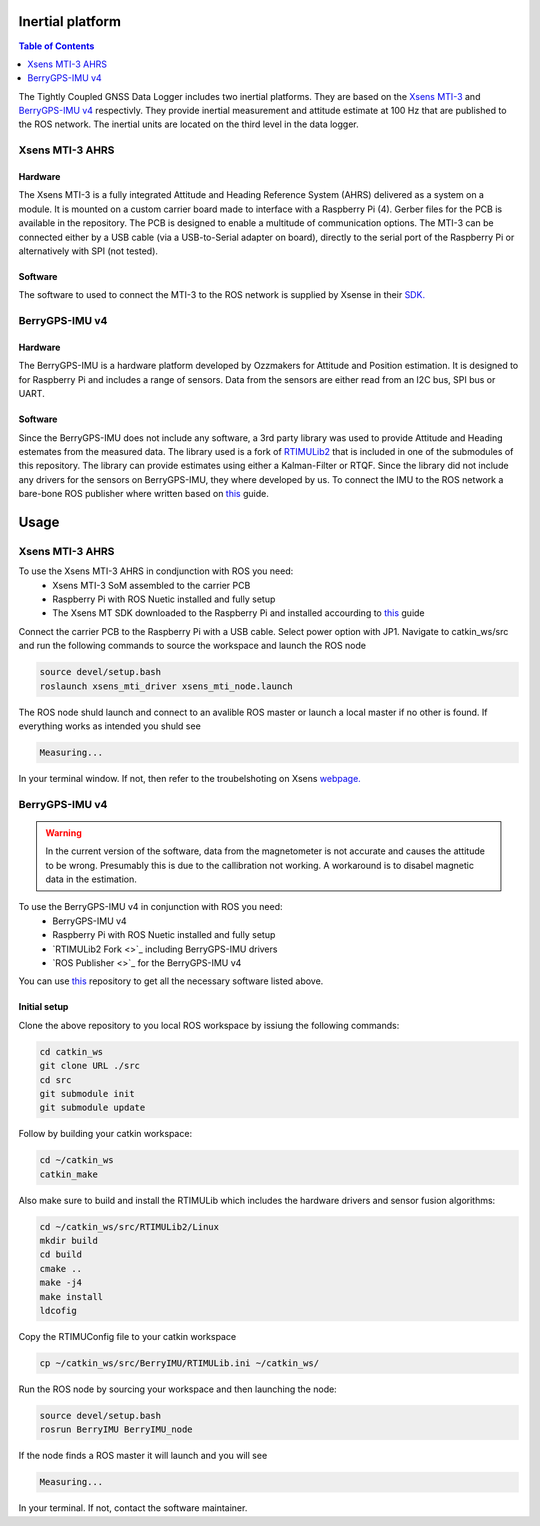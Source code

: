 Inertial platform
=========================
.. contents:: Table of Contents
	:depth: 1
	:local:

The Tightly Coupled GNSS Data Logger includes two inertial platforms. They are
based on the `Xsens
MTI-3 <https://www.movella.com/products/sensor-modules/xsens-mti-3-ahrs>`_ and
`BerryGPS-IMU v4 <https://ozzmaker.com/product/berrygps-imu/>`_ respectivly. They
provide inertial measurement and attitude estimate at 100 Hz that are published
to the ROS network. The inertial units are located on the third level in the
data logger.

Xsens MTI-3 AHRS
----------------
Hardware
^^^^^^^^^^^^^^
The Xsens MTI-3 is a fully integrated Attitude and Heading Reference System 
(AHRS) delivered as a system on a module. It is mounted on a custom carrier
board made to interface with a Raspberry Pi (4). Gerber files for the PCB is
available in the repository. The PCB is designed to enable a multitude of
communication options. The MTI-3 can be connected either by a USB cable (via a
USB-to-Serial adapter on board), directly to the serial port of the Raspberry Pi
or alternatively with SPI (not tested).

Software
^^^^^^^^^^^^^
The software to used to connect the MTI-3 to the ROS network is supplied by
Xsense in their `SDK. <https://www.movella.com/support/software-documentation>`_

BerryGPS-IMU v4
----------------
Hardware
^^^^^^^^^^^^^
The BerryGPS-IMU is a hardware platform developed by Ozzmakers for Attitude and
Position estimation. It is designed to for Raspberry Pi and includes a range of
sensors. Data from the sensors are either read from an I2C bus, SPI bus or UART.

Software
^^^^^^^^^^^^^
Since the BerryGPS-IMU does not include any software, a 3rd party library was
used to provide Attitude and Heading estemates from the measured data. The
library used is a fork of `RTIMULib2 <https://github.com/torejohansson97/RTIMULib2/tree/d128aec0bbbaf7efa5177c2604f7253340a0813d>`_ that is included in one of the
submodules of this repository. The library can provide estimates using either a
Kalman-Filter or RTQF. Since the library did not include any drivers for the
sensors on BerryGPS-IMU, they where developed by us. To connect the IMU to the
ROS network a bare-bone ROS publisher where written based on `this <https://wiki.ros.org/ROS/Tutorials/WritingPublisherSubscriber%28c%2B%2B%29>`_ guide.


Usage
======================
Xsens MTI-3 AHRS
---------------------
To use the Xsens MTI-3 AHRS in condjunction with ROS you need:
	* Xsens MTI-3 SoM assembled to the carrier PCB
	* Raspberry Pi with ROS Nuetic installed and fully setup
	* The Xsens MT SDK downloaded to the Raspberry Pi and installed
	  accourding to `this <http://wiki.ros.org/xsens_mti_driver>`_ guide

Connect the carrier PCB to the Raspberry Pi with a USB cable. Select power
option with JP1. Navigate to catkin_ws/src and run the following commands 
to source the workspace and launch the ROS node

.. code-block:: bash

	source devel/setup.bash
	roslaunch xsens_mti_driver xsens_mti_node.launch

The ROS node shuld launch and connect to an avalible ROS master or launch a
local master if no other is found. If everything works as intended you shuld see

.. code-block:: bash

	Measuring...

In your terminal window. If not, then refer to the troubelshoting on Xsens
`webpage. <http://wiki.ros.org/xsens_mti_driver>`_

BerryGPS-IMU v4
--------------------
.. warning::
        In the current version of the software, data from the magnetometer is not
        accurate and causes the attitude to be wrong. Presumably this is due to the
        callibration not working. A workaround is to disabel magnetic data in the
        estimation.

To use the BerryGPS-IMU v4 in conjunction with ROS you need:
	* BerryGPS-IMU v4
	* Raspberry Pi with ROS Nuetic installed and fully setup
	* `RTIMULib2 Fork <>`_ including BerryGPS-IMU drivers
	* `ROS Publisher <>`_ for the BerryGPS-IMU v4

You can use `this <https://github.com/torejohansson97/tightly-coupled-gnss-data-logger_BerryIMU/tree/368e0a21c8dc84bf8f7905a99adabbd537f0ffea>`_ repository to get all the necessary software listed above.

Initial setup
^^^^^^^^^^^^^^
Clone the above repository to you local ROS workspace by issiung the following
commands:

.. code-block:: bash

	cd catkin_ws
	git clone URL ./src
	cd src
	git submodule init
	git submodule update

Follow by building your catkin workspace:

.. code-block:: bash

	cd ~/catkin_ws
	catkin_make

Also make sure to build and install the RTIMULib which includes the hardware
drivers and sensor fusion algorithms:

.. code-block:: bash

	cd ~/catkin_ws/src/RTIMULib2/Linux
	mkdir build
	cd build
	cmake ..
	make -j4
	make install
	ldcofig

Copy the RTIMUConfig file to your catkin workspace

.. code-block:: bash

	cp ~/catkin_ws/src/BerryIMU/RTIMULib.ini ~/catkin_ws/

Run the ROS node by sourcing your workspace and then launching the node:

.. code-block:: bash

	source devel/setup.bash
	rosrun BerryIMU BerryIMU_node

If the node finds a ROS master it will launch and you will see

.. code-block:: bash

	Measuring...

In your terminal. If not, contact the software maintainer.

